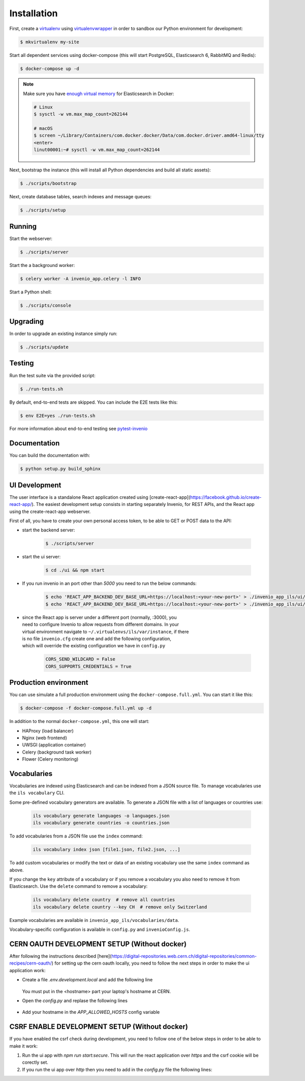 ..
    Copyright (C) 2018 CERN.

    invenio-app-ils is free software; you can redistribute it and/or modify it
    under the terms of the MIT License; see LICENSE file for more details.

Installation
============

First, create a `virtualenv <https://virtualenv.pypa.io/en/stable/installation/>`_
using `virtualenvwrapper <https://virtualenvwrapper.readthedocs.io/en/latest/install.html>`_
in order to sandbox our Python environment for development:

.. code-block:: console

    $ mkvirtualenv my-site

Start all dependent services using docker-compose (this will start PostgreSQL,
Elasticsearch 6, RabbitMQ and Redis):

.. code-block:: console

    $ docker-compose up -d

.. note::

    Make sure you have `enough virtual memory
    <https://www.elastic.co/guide/en/elasticsearch/reference/current/docker.html#docker-cli-run-prod-mode>`_
    for Elasticsearch in Docker:

    .. code-block:: shell

        # Linux
        $ sysctl -w vm.max_map_count=262144

        # macOS
        $ screen ~/Library/Containers/com.docker.docker/Data/com.docker.driver.amd64-linux/tty
        <enter>
        linut00001:~# sysctl -w vm.max_map_count=262144


Next, bootstrap the instance (this will install all Python dependencies and
build all static assets):

.. code-block:: console

    $ ./scripts/bootstrap

Next, create database tables, search indexes and message queues:

.. code-block:: console

    $ ./scripts/setup

Running
-------
Start the webserver:

.. code-block:: console

    $ ./scripts/server

Start the a background worker:

.. code-block:: console

    $ celery worker -A invenio_app.celery -l INFO

Start a Python shell:

.. code-block:: console

    $ ./scripts/console

Upgrading
---------
In order to upgrade an existing instance simply run:

.. code-block:: console

    $ ./scripts/update

Testing
-------
Run the test suite via the provided script:

.. code-block:: console

    $ ./run-tests.sh

By default, end-to-end tests are skipped. You can include the E2E tests like
this:

.. code-block:: console

    $ env E2E=yes ./run-tests.sh

For more information about end-to-end testing see `pytest-invenio
<https://pytest-invenio.readthedocs.io/en/latest/usage.html#running-e2e-tests>`_

Documentation
-------------
You can build the documentation with:

.. code-block:: console

    $ python setup.py build_sphinx

UI Development
--------------

The user interface is a standalone React application created using
[create-react-app](https://facebook.github.io/create-react-app/).
The easiest development setup consists in starting separately Invenio, for REST APIs, and the React app using the
create-react-app webserver.

First of all, you have to create your own personal access token, to be able to GET or POST data to the API:

* start the backend server:

    .. code-block:: console

        $ ./scripts/server

* start the ui server:

    .. code-block:: console

        $ cd ./ui && npm start

* If you run invenio in an port other than `5000` you need to run the below commands:

    .. code-block:: console

        $ echo 'REACT_APP_BACKEND_DEV_BASE_URL=https://localhost:<your-new-port>' > ./invenio_app_ils/ui/.env.development
        $ echo 'REACT_APP_BACKEND_DEV_BASE_URL=https://localhost:<your-new-port>' > ./invenio_app_ils/ui/.env.test


* | since the React app is server under a different port (normally, :3000), you
  | need to configure Invenio to allow requests from different domains. In your
  | virtual environment navigate to ``~/.virtualenvs/ils/var/instance``, if there
  | is no file ``invenio.cfg`` create one and add the following configuration,
  | which will override the existing configuration we have in ``config.py``

    .. code-block:: python

        CORS_SEND_WILDCARD = False
        CORS_SUPPORTS_CREDENTIALS = True


Production environment
----------------------
You can use simulate a full production environment using the
``docker-compose.full.yml``. You can start it like this:

.. code-block:: console

    $ docker-compose -f docker-compose.full.yml up -d

In addition to the normal ``docker-compose.yml``, this one will start:

- HAProxy (load balancer)
- Nginx (web frontend)
- UWSGI (application container)
- Celery (background task worker)
- Flower (Celery monitoring)


Vocabularies
------------
Vocabularies are indexed using Elasticsearch and can be indexed from a JSON
source file. To manage vocabularies use the ``ils vocabulary`` CLI.

Some pre-defined vocabulary generators are available. To generate a JSON file
with a list of languages or countries use:

    .. code-block:: console

        ils vocabulary generate languages -o languages.json
        ils vocabulary generate countries -o countries.json

To add vocabularies from a JSON file use the ``index`` command:

    .. code-block:: console

        ils vocabulary index json [file1.json, file2.json, ...]

To add custom vocabularies or modify the text or data of an existing vocabulary
use the same ``index`` command as above.

If you change the ``key`` attribute of a vocabulary or if you remove a vocabulary
you also need to remove it from Elasticsearch. Use the ``delete`` command to
remove a vocabulary:

    .. code-block:: console

        ils vocabulary delete country  # remove all countries
        ils vocabulary delete country --key CH  # remove only Switzerland

Example vocabularies are available in ``invenio_app_ils/vocabularies/data``.

Vocabulary-specific configuration is available in ``config.py`` and ``invenioConfig.js``.


CERN OAUTH DEVELOPMENT SETUP (Without docker)
---------------------------------------------
After following the instructions described [here](https://digital-repositories.web.cern.ch/digital-repositories/common-recipes/cern-oauth/)
for setting up the cern oauth locally, you need to follow the next steps in order to
make the ui application work:

* Create a file `.env.development.local` and add the following line

    .. code-block:: console
        REACT_APP_BACKEND_DEV_BASE_URL=https://<hostname>.dyndns.cern.ch:5000

  You must put in the <hostname> part your laptop's hostname at CERN.

* Open the `config.py` and replase the following lines

    .. code-block:: console
        OAUTH_REMOTE_APP["authorized_redirect_url"] = 'http://<hostname>.dyndns.cern.ch:3000/login'
        OAUTH_REMOTE_APP["error_redirect_url"] = 'http://<hostname>.dyndns.cern.ch:3000/login'

* Add your hostname in the `APP_ALLOWED_HOSTS` config variable


CSRF ENABLE DEVELOPMENT SETUP (Without docker)
----------------------------------------------
If you have enabled the csrf check during development, you need to follow one of the below steps in order to be able to make it work:

1) Run the ui app with `npm run start:secure`. This will run the react application over `https` and the csrf cookie will be corectly set.
2) If you run the ui app over `http` then you need to add in the `config.py` file the following lines:

.. code-block:: console
    CSRF_FORCE_SECURE_REFERRER = False
    SESSION_COOKIE_SECURE = False
